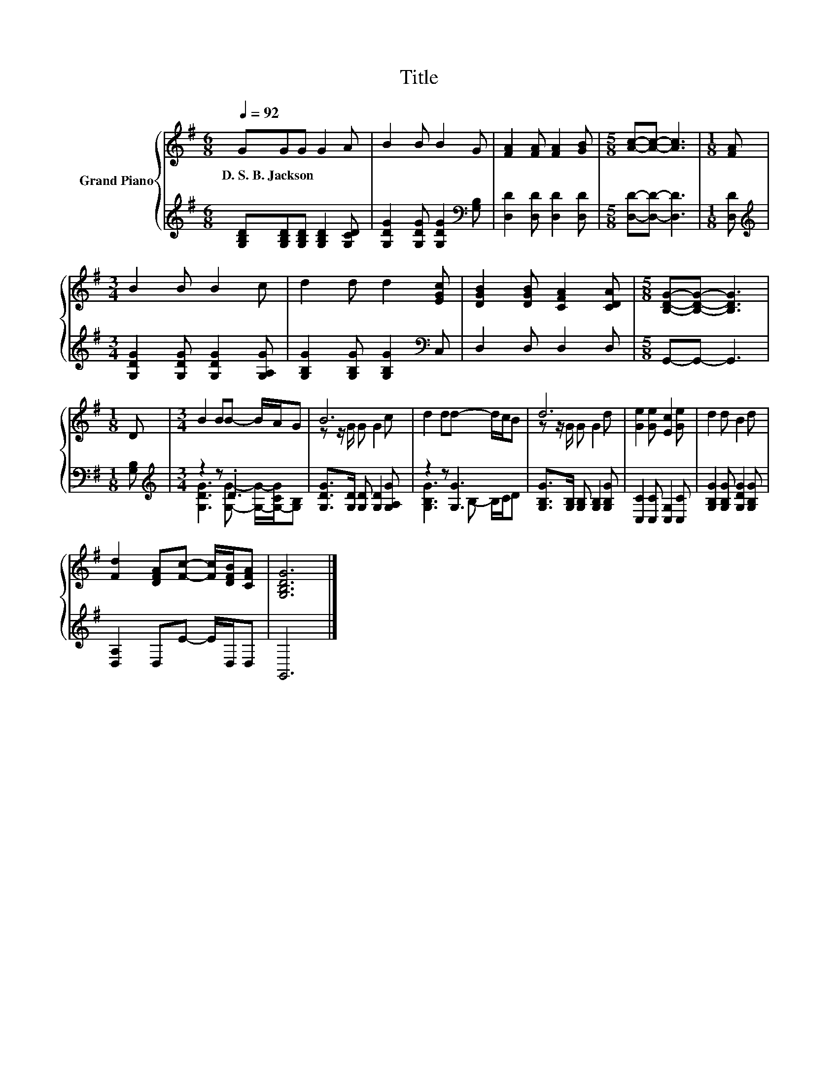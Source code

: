 X:1
T:Title
%%score { ( 1 4 ) | ( 2 3 ) }
L:1/8
Q:1/4=92
M:6/8
K:G
V:1 treble nm="Grand Piano"
V:4 treble 
V:2 treble 
V:3 treble 
V:1
 GGG G2 A | B2 B B2 G | [FA]2 [FA] [FA]2 [GB] |[M:5/8] [Ac]-[Ac]- [Ac]3 |[M:1/8] [FA] | %5
w: D.~S.~B.~Jackson * * * *|||||
[M:3/4] B2 B B2 c | d2 d d2 [EGc] | [DGB]2 [DGB] [CFA]2 [CDA] |[M:5/8] [B,DG]-[B,DG]- [B,DG]3 | %9
w: ||||
[M:1/8] D |[M:3/4] B2 BB- B/A/G | B6 | d2 dd- d/c/B | d6 | [Ge]2 [Ge] [Ec]2 [Ge] | d2 d B2 d | %16
w: |||||||
 [Fd]2 [DFA][Fc]- [Fc]/[DFB]/[CFA] | [G,B,DG]6 |] %18
w: ||
V:2
 [G,B,D][G,B,D][G,B,D] [G,B,D]2 [G,CD] | [G,DG]2 [G,DG] [G,DG]2[K:bass] [G,B,] | %2
 [D,D]2 [D,D] [D,D]2 [D,D] |[M:5/8] [D,D]-[D,D]- [D,D]3 |[M:1/8] [D,D] | %5
[M:3/4][K:treble] [G,DG]2 [G,DG] [G,DG]2 [G,A,G] | [G,B,G]2 [G,B,G] [G,B,G]2[K:bass] C, | %7
 D,2 D, D,2 D, |[M:5/8] G,,-G,,- G,,3 |[M:1/8] [G,B,] |[M:3/4][K:treble] z2 z .D3 | %11
 [G,DG]>[G,D] [G,D] [G,D]2 [G,A,G] | z2 z [G,G]3 | [G,B,G]>[G,B,] [G,B,] [G,B,]2 [G,B,G] | %14
 [C,C]2 [C,C] [C,G,]2 [C,C] | [G,B,G]2 [G,B,G] [G,DG]2 [G,B,G] | [D,A,]2 D,E- E/D,/D, | G,,6 |] %18
V:3
 x6 | x5[K:bass] x | x6 |[M:5/8] x5 |[M:1/8] x |[M:3/4][K:treble] x6 | x5[K:bass] x | x6 | %8
[M:5/8] x5 |[M:1/8] x |[M:3/4][K:treble] [G,DG]3 [G,G]- [G,G]/-[G,-CG]/[G,B,] | x6 | %12
 [G,B,G]3 B,- B,/C/D | x6 | x6 | x6 | x6 | x6 |] %18
V:4
 x6 | x6 | x6 |[M:5/8] x5 |[M:1/8] x |[M:3/4] x6 | x6 | x6 |[M:5/8] x5 |[M:1/8] x |[M:3/4] x6 | %11
 z z/ G/ G G2 c | x6 | z z/ G/ G G2 d | x6 | x6 | x6 | x6 |] %18

